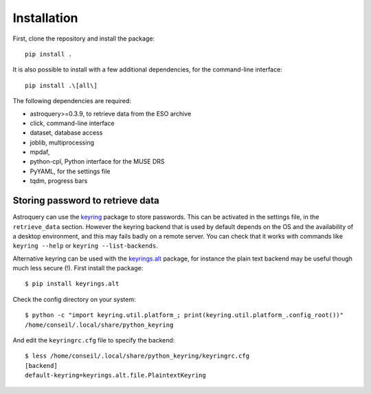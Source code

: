 Installation
============

First, clone the repository and install the package::

    pip install .

It is also possible to install with a few additional dependencies, for the
command-line interface::

    pip install .\[all\]

The following dependencies are required:

- astroquery>=0.3.9, to retrieve data from the ESO archive
- click, command-line interface
- dataset, database access
- joblib, multiprocessing
- mpdaf,
- python-cpl, Python interface for the MUSE DRS
- PyYAML, for the settings file
- tqdm, progress bars

Storing password to retrieve data
---------------------------------

Astroquery can use the keyring_ package to store passwords. This can be
activated in the settings file, in the ``retrieve_data`` section. However the
keyring backend that is used by default depends on the OS and the availability
of a desktop environment, and this may fails badly on a remote server. You can
check that it works with commands like ``keyring --help`` or ``keyring
--list-backends``.

Alternative keyring can be used with the keyrings.alt_ package, for instance
the plain text backend may be useful though much less secure (!). First install
the package::

    $ pip install keyrings.alt

Check the config directory on your system::

    $ python -c "import keyring.util.platform_; print(keyring.util.platform_.config_root())"
    /home/conseil/.local/share/python_keyring

And edit the ``keyringrc.cfg`` file to specify the backend::

    $ less /home/conseil/.local/share/python_keyring/keyringrc.cfg
    [backend]
    default-keyring=keyrings.alt.file.PlaintextKeyring


.. _astroquery: https://astroquery.readthedocs.io/en/latest/
.. _keyring: https://pypi.org/project/keyring/
.. _keyrings.alt: https://pypi.org/project/keyrings.alt/
